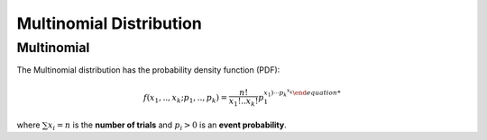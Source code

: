 *******************************
Multinomial Distribution
*******************************

Multinomial
-----------

The Multinomial distribution has the probability density function (PDF):

.. math::

    f(x_1,..,x_k;p_1,.., p_k)=\frac{n!}{x_1!..x_k!}p_1^{x_1)\cdots p_k^{x_k}


where :math:`\sum{x_i} = n` is the **number of trials** and :math:`p_i>0` is an **event probability**.

